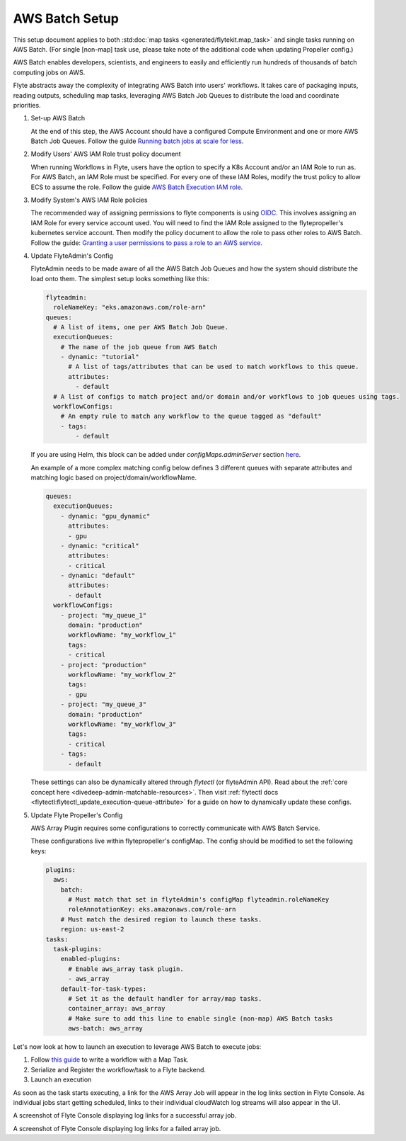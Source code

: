 .. _deployment-plugin-setup-aws-array:

AWS Batch Setup
---------------

This setup document applies to both :std:doc:`map tasks <generated/flytekit.map_task>` and single tasks running on AWS Batch. (For single [non-map] task use, please take note of the additional code when updating Propeller config.)

AWS Batch enables developers, scientists, and engineers to easily and efficiently run hundreds of thousands of batch
computing jobs on AWS.

Flyte abstracts away the complexity of integrating AWS Batch into users' workflows. It takes care of packaging inputs,
reading outputs, scheduling map tasks, leveraging AWS Batch Job Queues to distribute the load and coordinate priorities.

1. Set-up AWS Batch

   At the end of this step, the AWS Account should have a configured Compute Environment and one or more AWS Batch Job Queues.
   Follow the guide `Running batch jobs at scale for less <https://aws.amazon.com/getting-started/hands-on/run-batch-jobs-at-scale-with-ec2-spot/>`_.

2. Modify Users' AWS IAM Role trust policy document

   When running Workflows in Flyte, users have the option to specify a K8s Account and/or an IAM Role to run as. For AWS Batch, an IAM Role must be specified.
   For every one of these IAM Roles, modify the trust policy to allow ECS to assume the role.
   Follow the guide `AWS Batch Execution IAM role <https://docs.aws.amazon.com/batch/latest/userguide/execution-IAM-role.html>`_.

3. Modify System's AWS IAM Role policies

   The recommended way of assigning permissions to flyte components is using `OIDC <https://docs.aws.amazon.com/eks/latest/userguide/iam-roles-for-service-accounts.html>`_.
   This involves assigning an IAM Role for every service account used. You will need to find the IAM Role assigned to the flytepropeller's kubernetes service account.
   Then modify the policy document to allow the role to pass other roles to AWS Batch.
   Follow the guide: `Granting a user permissions to pass a role to an AWS service <https://docs.aws.amazon.com/IAM/latest/UserGuide/id_roles_use_passrole.html>`_.

4. Update FlyteAdmin's Config

   FlyteAdmin needs to be made aware of all the AWS Batch Job Queues and how the system should distribute the load onto them.
   The simplest setup looks something like this:

   .. code-block:: yaml

      flyteadmin:
        roleNameKey: "eks.amazonaws.com/role-arn"
      queues:
        # A list of items, one per AWS Batch Job Queue.
        executionQueues:
          # The name of the job queue from AWS Batch
          - dynamic: "tutorial"
            # A list of tags/attributes that can be used to match workflows to this queue.
            attributes:
              - default
        # A list of configs to match project and/or domain and/or workflows to job queues using tags.
        workflowConfigs:
          # An empty rule to match any workflow to the queue tagged as "default"
          - tags:
              - default

   If you are using Helm, this block can be added under `configMaps.adminServer` section `here <https://github.com/flyteorg/flyte/blob/master/charts/flyte/values.yaml#L526-L527>`_.

   An example of a more complex matching config below defines 3 different queues with separate attributes and matching 
   logic based on project/domain/workflowName.

   .. code-block:: yaml

        queues:
          executionQueues:
            - dynamic: "gpu_dynamic"
              attributes:
              - gpu
            - dynamic: "critical"
              attributes:
              - critical
            - dynamic: "default"
              attributes:
              - default
          workflowConfigs:
            - project: "my_queue_1"
              domain: "production"
              workflowName: "my_workflow_1"
              tags:
              - critical
            - project: "production"
              workflowName: "my_workflow_2"
              tags:
              - gpu
            - project: "my_queue_3"
              domain: "production"
              workflowName: "my_workflow_3"
              tags:
              - critical
            - tags:
              - default
    
   These settings can also be dynamically altered through `flytectl` (or flyteAdmin API).
   Read about the :ref:`core concept here <divedeep-admin-matchable-resources>`. Then visit :ref:`flytectl docs <flytectl:flytectl_update_execution-queue-attribute>` for a guide on how to dynamically
   update these configs.

5. Update Flyte Propeller's Config

   AWS Array Plugin requires some configurations to correctly communicate with AWS Batch Service.

   These configurations live within flytepropeller's configMap. The config should be modified to set the following keys:

   .. code-block:: yaml

      plugins:
        aws:
          batch:
            # Must match that set in flyteAdmin's configMap flyteadmin.roleNameKey
            roleAnnotationKey: eks.amazonaws.com/role-arn
          # Must match the desired region to launch these tasks.
          region: us-east-2
      tasks:
        task-plugins:
          enabled-plugins:
            # Enable aws_array task plugin.
            - aws_array
          default-for-task-types:
            # Set it as the default handler for array/map tasks.
            container_array: aws_array
            # Make sure to add this line to enable single (non-map) AWS Batch tasks
            aws-batch: aws_array

Let's now look at how to launch an execution to leverage AWS Batch to execute jobs:

1. Follow `this guide <https://docs.flyte.org/projects/cookbook/en/latest/auto/core/control_flow/map_task.html#sphx-glr-auto-core-control-flow-map-task-py>`_ to
   write a workflow with a Map Task.

2. Serialize and Register the workflow/task to a Flyte backend.

3. Launch an execution

   .. tabbed:: Flyte Console

      * Navigate to Flyte Console's UI (e.g. `sandbox <http://localhost:30081/console>`_) and find the workflow.
      * Click on `Launch` to open up the launch form.
      * Select `IAM Role` and enter the full `AWS Arn` of an IAM Role configured according to the above guide.
      * Submit the form.

   .. tabbed:: Flytectl

      * Retrieve an execution form in the form of a yaml file:

        .. code-block:: bash
     
           flytectl --config ~/.flyte/flytectl.yaml get launchplan -p <project> -d <domain> <workflow full name> --version <version> --execFile ~/map_wf.yaml

      * Fill in `iamRole` field (and optionally `kubeServiceAcct` if required in the deployment)

      * Launch an execution:

        .. code-block:: bash

           flytectl --config ~/.flyte/flytectl.yaml create execution -p <project> -d <domain> --execFile ~/map_wf.yaml

As soon as the task starts executing, a link for the AWS Array Job will appear in the log links section in Flyte Console. 
As individual jobs start getting scheduled, links to their individual cloudWatch log streams will also appear in the UI.

.. image:: https://raw.githubusercontent.com/flyteorg/static-resources/main/flyte/deployment/aws_plugin_setup/map_task_success.png
    :alt: A screenshot of Flyte Console displaying log links for a successful array job.

A screenshot of Flyte Console displaying log links for a successful array job.

.. image:: https://raw.githubusercontent.com/flyteorg/static-resources/main/flyte/deployment/aws_plugin_setup/map_task_failure.png
    :alt: A screenshot of Flyte Console displaying log links for a failed array job.

A screenshot of Flyte Console displaying log links for a failed array job.
